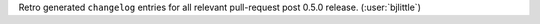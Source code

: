 Retro generated ``changelog`` entries for all relevant pull-request post 0.5.0
release. (:user:`bjlittle`)
